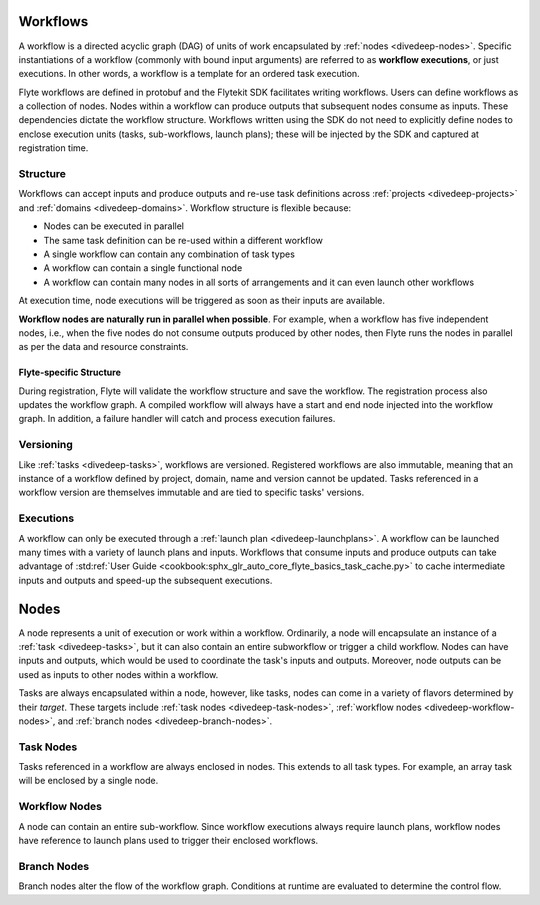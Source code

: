 .. _divedeep-workflows:

Workflows
=========

A workflow is a directed acyclic graph (DAG) of units of work encapsulated by :ref:`nodes <divedeep-nodes>`.
Specific instantiations of a workflow (commonly with bound input arguments) are referred to as **workflow executions**,
or just executions. In other words, a workflow is a template for an ordered task execution.

Flyte workflows are defined in protobuf and the Flytekit SDK facilitates writing workflows. Users can define workflows as a collection of nodes.
Nodes within a workflow can produce outputs that subsequent nodes consume as inputs. These dependencies dictate the workflow structure.
Workflows written using the SDK do not need to explicitly define nodes to enclose execution units (tasks, sub-workflows, launch plans);
these will be injected by the SDK and captured at registration time.

Structure
---------

Workflows can accept inputs and produce outputs and re-use task definitions across :ref:`projects <divedeep-projects>` and :ref:`domains <divedeep-domains>`.
Workflow structure is flexible because:

- Nodes can be executed in parallel
- The same task definition can be re-used within a different workflow
- A single workflow can contain any combination of task types
- A workflow can contain a single functional node
- A workflow can contain many nodes in all sorts of arrangements and it can even launch other workflows

At execution time, node executions will be triggered as soon as their inputs are available.

**Workflow nodes are naturally run in parallel when possible**.
For example, when a workflow has five independent nodes, i.e., when the five nodes do not consume outputs produced by other nodes,
then Flyte runs the nodes in parallel as per the data and resource constraints.

Flyte-specific Structure
^^^^^^^^^^^^^^^^^^^^^^^^

During registration, Flyte will validate the workflow structure and save the workflow.
The registration process also updates the workflow graph.
A compiled workflow will always have a start and end node injected into the workflow graph.
In addition, a failure handler will catch and process execution failures.

Versioning
----------

Like :ref:`tasks <divedeep-tasks>`, workflows are versioned. Registered workflows are also immutable, meaning that an instance of a
workflow defined by project, domain, name and version cannot be updated.
Tasks referenced in a workflow version are themselves immutable and are tied to specific tasks' versions.

Executions
----------

A workflow can only be executed through a :ref:`launch plan <divedeep-launchplans>`.
A workflow can be launched many times with a variety of launch plans and inputs. Workflows that consume inputs and produce
outputs can take advantage of :std:ref:`User Guide <cookbook:sphx_glr_auto_core_flyte_basics_task_cache.py>` to cache
intermediate inputs and outputs and speed-up the subsequent executions.

.. _divedeep-nodes:

Nodes
=====

A node represents a unit of execution or work within a workflow. Ordinarily, a node will encapsulate an instance of
a :ref:`task <divedeep-tasks>`, but it can also contain an entire subworkflow or trigger a child workflow.
Nodes can have inputs and outputs, which would be used to coordinate the task's inputs and outputs.
Moreover, node outputs can be used as inputs to other nodes within a workflow.

Tasks are always encapsulated within a node, however, like tasks, nodes can come in a variety of flavors determined by their *target*.
These targets include :ref:`task nodes <divedeep-task-nodes>`, :ref:`workflow nodes <divedeep-workflow-nodes>`, and :ref:`branch nodes <divedeep-branch-nodes>`.

.. _divedeep-task-nodes:

Task Nodes
----------

Tasks referenced in a workflow are always enclosed in nodes. This extends to all task types.
For example, an array task will be enclosed by a single node.

.. _divedeep-workflow-nodes:

Workflow Nodes
--------------

A node can contain an entire sub-workflow. Since workflow executions always require launch plans,
workflow nodes have reference to launch plans used to trigger their enclosed workflows.

.. _divedeep-branch-nodes:

Branch Nodes
------------

Branch nodes alter the flow of the workflow graph. Conditions at runtime are evaluated to determine the control flow.
